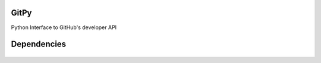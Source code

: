 
=========================================================
GitPy
=========================================================

Python Interface to GitHub's developer API

------------
|build-status| |Code Climate| |Code Coverage| |Codacy Badge| |License|
------------


.. |build-status| image:: https://travis-ci.org/babygame0ver/gitpy.svg?branch=master&style=flat-square
    :alt: Travis Build Status
    :scale: 100%
    :target: https://travis-ci.org/babygame0ver/gitpy

.. |Code Climate| image:: https://codeclimate.com/github/babygame0ver/gitpy.png?style=flat-square
    :alt: Code Maintainability
    :scale: 100%
    :target: https://codeclimate.com/github/babygame0ver/gitpy
    
.. |Code Coverage| image:: https://codecov.io/gh/babygame0ver/gitpy/branch/master/graph/badge.svg
    :alt: Code Coverage
    :scale: 100%
    :target: https://codecov.io/gh/babygame0ver/gitpy
    
.. |Codacy Badge| image:: https://api.codacy.com/project/badge/Grade/64422e753f1d40c9a7cc039b21f4363a
    :alt: Code Quality
    :scale: 100%
    :target: https://www.codacy.com/manual/babygame0ver/gitpy

.. |License| image:: https://img.shields.io/badge/license-MIT%20License-green.svg
    :alt: License
    :scale: 100%
    :target: https://opensource.org/licenses/MIT

=========================================================
Dependencies
=========================================================

------------
 |python|  |Requests| |Coverage| |Codecov| |NameGenerator|
------------

.. |python| image:: https://img.shields.io/badge/python-3.7.4-blue.svg?style=flat-square
    :alt: Python version
    :scale: 100%
    :target: https://www.python.org/downloads/release/python-374/
    
.. |Requests| image:: https://img.shields.io/badge/Requests-2.22.0-blue.svg?style=flat-square
    :alt: Requests version
    :scale: 100%
    :target: (https://pypi.org/project/coverage/
    
.. |Coverage| image:: https://img.shields.io/badge/Coverage-4.5.4-blue.svg?style=flat-square
    :alt: Coverage version
    :scale: 100%
    :target: https://pypi.org/project/coverage/

.. |Codecov| image:: https://img.shields.io/badge/Codecov-4.5.4-blue.svg?style=flat-square
    :alt: Codecov version
    :scale: 100%
    :target: (https://pypi.org/project/codecov/
    
.. |NameGenerator| image:: https://img.shields.io/badge/Namegenerator-1.0.6-blue.svg?style=flat-square
    :alt: Codecov version
    :scale: 100%
    :target: https://pypi.org/project/namegenerator/
